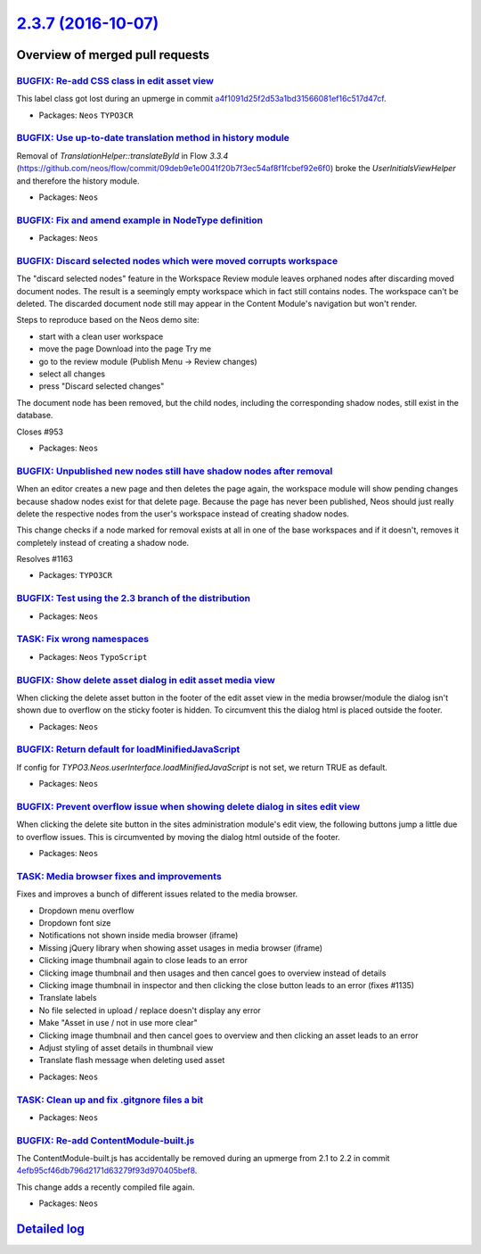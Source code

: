 `2.3.7 (2016-10-07) <https://github.com/neos/neos-development-collection/releases/tag/2.3.7>`_
==============================================================================================

Overview of merged pull requests
~~~~~~~~~~~~~~~~~~~~~~~~~~~~~~~~

`BUGFIX: Re-add CSS class in edit asset view <https://github.com/neos/neos-development-collection/pull/1171>`_
--------------------------------------------------------------------------------------------------------------

This label class got lost during an upmerge in commit
`a4f1091d25f2d53a1bd31566081ef16c517d47cf <https://github.com/neos/neos-development-collection/commit/a4f1091d25f2d53a1bd31566081ef16c517d47cf>`_.

* Packages: ``Neos`` ``TYPO3CR``

`BUGFIX: Use up-to-date translation method in history module <https://github.com/neos/neos-development-collection/pull/1168>`_
------------------------------------------------------------------------------------------------------------------------------

Removal of `TranslationHelper::translateById` in Flow `3.3.4` (https://github.com/neos/flow/commit/`09deb9e1e0041f20b7f3ec54af8f1fcbef92e6f0 <https://github.com/neos/neos-development-collection/commit/09deb9e1e0041f20b7f3ec54af8f1fcbef92e6f0>`_) broke the `UserInitialsViewHelper` and therefore the history module.

* Packages: ``Neos``

`BUGFIX: Fix and amend example in NodeType definition <https://github.com/neos/neos-development-collection/pull/1164>`_
-----------------------------------------------------------------------------------------------------------------------

* Packages: ``Neos``

`BUGFIX: Discard selected nodes which were moved corrupts workspace <https://github.com/neos/neos-development-collection/pull/756>`_
------------------------------------------------------------------------------------------------------------------------------------

The "discard selected nodes" feature in the Workspace Review module
leaves orphaned nodes after discarding moved document nodes. The result
is a seemingly empty workspace which in fact still contains nodes.
The workspace can't be deleted. The discarded document node still may
appear in the Content Module's navigation but won't render.

Steps to reproduce based on the Neos demo site:

- start with a clean user workspace
- move the page Download into the page Try me
- go to the review module (Publish Menu -> Review changes)
- select all changes
- press "Discard selected changes"

The document node has been removed, but the child nodes, including the
corresponding shadow nodes, still exist in the database.

Closes #953

* Packages: ``Neos``

`BUGFIX: Unpublished new nodes still have shadow nodes after removal <https://github.com/neos/neos-development-collection/pull/1167>`_
--------------------------------------------------------------------------------------------------------------------------------------

When an editor creates a new page and then deletes the page again,
the workspace module will show pending changes because shadow nodes
exist for that delete page. Because the page has never been published,
Neos should just really delete the respective nodes from the user's
workspace instead of creating shadow nodes.

This change checks if a node marked for removal exists at all in one
of the base workspaces and if it doesn't, removes it completely instead
of creating a shadow node.

Resolves #1163

* Packages: ``TYPO3CR``

`BUGFIX: Test using the 2.3 branch of the distribution <https://github.com/neos/neos-development-collection/pull/1166>`_
------------------------------------------------------------------------------------------------------------------------

* Packages: ``Neos``

`TASK: Fix wrong namespaces <https://github.com/neos/neos-development-collection/pull/1162>`_
---------------------------------------------------------------------------------------------

* Packages: ``Neos`` ``TypoScript``

`BUGFIX: Show delete asset dialog in edit asset media view <https://github.com/neos/neos-development-collection/pull/1158>`_
----------------------------------------------------------------------------------------------------------------------------

When clicking the delete asset button in the footer of the edit asset view in the media browser/module the dialog isn't shown due to overflow on the sticky footer is hidden. To circumvent this the dialog html is placed outside the footer.

* Packages: ``Neos``

`BUGFIX: Return default for loadMinifiedJavaScript <https://github.com/neos/neos-development-collection/pull/707>`_
-------------------------------------------------------------------------------------------------------------------

If config for `TYPO3.Neos.userInterface.loadMinifiedJavaScript` is not set, we return TRUE as default.

* Packages: ``Neos``

`BUGFIX: Prevent overflow issue when showing delete dialog in sites edit view <https://github.com/neos/neos-development-collection/pull/1157>`_
-----------------------------------------------------------------------------------------------------------------------------------------------

When clicking the delete site button in the sites administration module's edit view, the following buttons jump a little due to overflow issues. This is circumvented by moving the dialog html outside of the footer.

* Packages: ``Neos``

`TASK: Media browser fixes and improvements <https://github.com/neos/neos-development-collection/pull/532>`_
------------------------------------------------------------------------------------------------------------

Fixes and improves a bunch of different issues related to the media browser.

- Dropdown menu overflow
- Dropdown font size
- Notifications not shown inside media browser (iframe)
- Missing jQuery library when showing asset usages in media browser (iframe)
- Clicking image thumbnail again to close leads to an error
- Clicking image thumbnail and then usages and then cancel goes to overview instead of details
- Clicking image thumbnail in inspector and then clicking the close button leads to an error (fixes #1135)
- Translate labels
- No file selected in upload / replace doesn't display any error
- Make "Asset in use / not in use more clear"
- Clicking image thumbnail and then cancel goes to overview and then clicking an asset leads to an error
- Adjust styling of asset details in thumbnail view
- Translate flash message when deleting used asset

* Packages: ``Neos``

`TASK: Clean up and fix .gitgnore files a bit <https://github.com/neos/neos-development-collection/pull/1154>`_
---------------------------------------------------------------------------------------------------------------

* Packages: ``Neos``

`BUGFIX: Re-add ContentModule-built.js <https://github.com/neos/neos-development-collection/pull/1153>`_
--------------------------------------------------------------------------------------------------------

The ContentModule-built.js has accidentally be removed during an upmerge
from 2.1 to 2.2 in commit `4efb95cf46db796d2171d63279f93d970405bef8 <https://github.com/neos/neos-development-collection/commit/4efb95cf46db796d2171d63279f93d970405bef8>`_.

This change adds a recently compiled file again.

* Packages: ``Neos``

`Detailed log <https://github.com/neos/neos-development-collection/compare/2.3.6...2.3.7>`_
~~~~~~~~~~~~~~~~~~~~~~~~~~~~~~~~~~~~~~~~~~~~~~~~~~~~~~~~~~~~~~~~~~~~~~~~~~~~~~~~~~~~~~~~~~~
